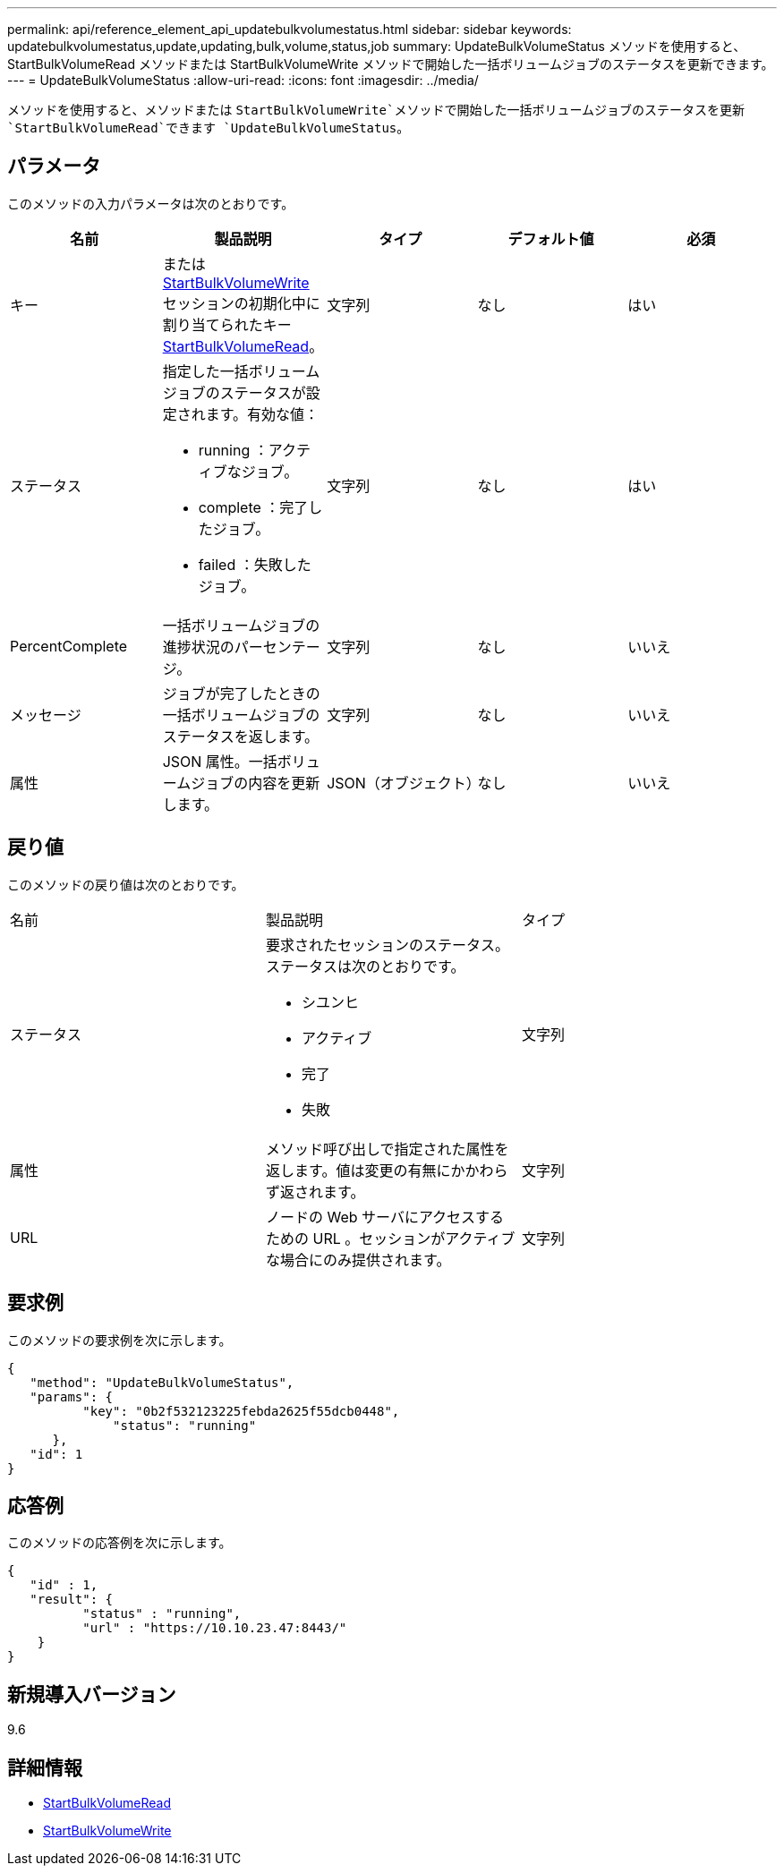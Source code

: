 ---
permalink: api/reference_element_api_updatebulkvolumestatus.html 
sidebar: sidebar 
keywords: updatebulkvolumestatus,update,updating,bulk,volume,status,job 
summary: UpdateBulkVolumeStatus メソッドを使用すると、 StartBulkVolumeRead メソッドまたは StartBulkVolumeWrite メソッドで開始した一括ボリュームジョブのステータスを更新できます。 
---
= UpdateBulkVolumeStatus
:allow-uri-read: 
:icons: font
:imagesdir: ../media/


[role="lead"]
メソッドを使用すると、メソッドまたは `StartBulkVolumeWrite`メソッドで開始した一括ボリュームジョブのステータスを更新 `StartBulkVolumeRead`できます `UpdateBulkVolumeStatus`。



== パラメータ

このメソッドの入力パラメータは次のとおりです。

|===
| 名前 | 製品説明 | タイプ | デフォルト値 | 必須 


 a| 
キー
 a| 
またはxref:reference_element_api_startbulkvolumewrite.adoc[StartBulkVolumeWrite]セッションの初期化中に割り当てられたキーxref:reference_element_api_startbulkvolumeread.adoc[StartBulkVolumeRead]。
 a| 
文字列
 a| 
なし
 a| 
はい



 a| 
ステータス
 a| 
指定した一括ボリュームジョブのステータスが設定されます。有効な値：

* running ：アクティブなジョブ。
* complete ：完了したジョブ。
* failed ：失敗したジョブ。

 a| 
文字列
 a| 
なし
 a| 
はい



 a| 
PercentComplete
 a| 
一括ボリュームジョブの進捗状況のパーセンテージ。
 a| 
文字列
 a| 
なし
 a| 
いいえ



 a| 
メッセージ
 a| 
ジョブが完了したときの一括ボリュームジョブのステータスを返します。
 a| 
文字列
 a| 
なし
 a| 
いいえ



 a| 
属性
 a| 
JSON 属性。一括ボリュームジョブの内容を更新します。
 a| 
JSON（オブジェクト）
 a| 
なし
 a| 
いいえ

|===


== 戻り値

このメソッドの戻り値は次のとおりです。

|===


| 名前 | 製品説明 | タイプ 


 a| 
ステータス
 a| 
要求されたセッションのステータス。ステータスは次のとおりです。

* シユンヒ
* アクティブ
* 完了
* 失敗

 a| 
文字列



 a| 
属性
 a| 
メソッド呼び出しで指定された属性を返します。値は変更の有無にかかわらず返されます。
 a| 
文字列



 a| 
URL
 a| 
ノードの Web サーバにアクセスするための URL 。セッションがアクティブな場合にのみ提供されます。
 a| 
文字列

|===


== 要求例

このメソッドの要求例を次に示します。

[listing]
----
{
   "method": "UpdateBulkVolumeStatus",
   "params": {
          "key": "0b2f532123225febda2625f55dcb0448",
	      "status": "running"
      },
   "id": 1
}
----


== 応答例

このメソッドの応答例を次に示します。

[listing]
----
{
   "id" : 1,
   "result": {
	  "status" : "running",
	  "url" : "https://10.10.23.47:8443/"
    }
}
----


== 新規導入バージョン

9.6



== 詳細情報

* xref:reference_element_api_startbulkvolumeread.adoc[StartBulkVolumeRead]
* xref:reference_element_api_startbulkvolumewrite.adoc[StartBulkVolumeWrite]

